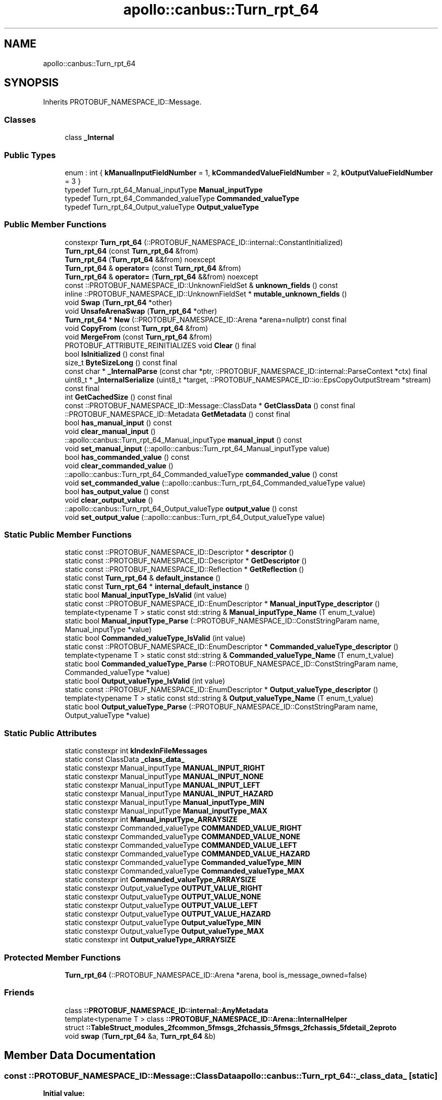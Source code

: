 .TH "apollo::canbus::Turn_rpt_64" 3 "Sun Sep 3 2023" "Version 8.0" "Cyber-Cmake" \" -*- nroff -*-
.ad l
.nh
.SH NAME
apollo::canbus::Turn_rpt_64
.SH SYNOPSIS
.br
.PP
.PP
Inherits PROTOBUF_NAMESPACE_ID::Message\&.
.SS "Classes"

.in +1c
.ti -1c
.RI "class \fB_Internal\fP"
.br
.in -1c
.SS "Public Types"

.in +1c
.ti -1c
.RI "enum : int { \fBkManualInputFieldNumber\fP = 1, \fBkCommandedValueFieldNumber\fP = 2, \fBkOutputValueFieldNumber\fP = 3 }"
.br
.ti -1c
.RI "typedef Turn_rpt_64_Manual_inputType \fBManual_inputType\fP"
.br
.ti -1c
.RI "typedef Turn_rpt_64_Commanded_valueType \fBCommanded_valueType\fP"
.br
.ti -1c
.RI "typedef Turn_rpt_64_Output_valueType \fBOutput_valueType\fP"
.br
.in -1c
.SS "Public Member Functions"

.in +1c
.ti -1c
.RI "constexpr \fBTurn_rpt_64\fP (::PROTOBUF_NAMESPACE_ID::internal::ConstantInitialized)"
.br
.ti -1c
.RI "\fBTurn_rpt_64\fP (const \fBTurn_rpt_64\fP &from)"
.br
.ti -1c
.RI "\fBTurn_rpt_64\fP (\fBTurn_rpt_64\fP &&from) noexcept"
.br
.ti -1c
.RI "\fBTurn_rpt_64\fP & \fBoperator=\fP (const \fBTurn_rpt_64\fP &from)"
.br
.ti -1c
.RI "\fBTurn_rpt_64\fP & \fBoperator=\fP (\fBTurn_rpt_64\fP &&from) noexcept"
.br
.ti -1c
.RI "const ::PROTOBUF_NAMESPACE_ID::UnknownFieldSet & \fBunknown_fields\fP () const"
.br
.ti -1c
.RI "inline ::PROTOBUF_NAMESPACE_ID::UnknownFieldSet * \fBmutable_unknown_fields\fP ()"
.br
.ti -1c
.RI "void \fBSwap\fP (\fBTurn_rpt_64\fP *other)"
.br
.ti -1c
.RI "void \fBUnsafeArenaSwap\fP (\fBTurn_rpt_64\fP *other)"
.br
.ti -1c
.RI "\fBTurn_rpt_64\fP * \fBNew\fP (::PROTOBUF_NAMESPACE_ID::Arena *arena=nullptr) const final"
.br
.ti -1c
.RI "void \fBCopyFrom\fP (const \fBTurn_rpt_64\fP &from)"
.br
.ti -1c
.RI "void \fBMergeFrom\fP (const \fBTurn_rpt_64\fP &from)"
.br
.ti -1c
.RI "PROTOBUF_ATTRIBUTE_REINITIALIZES void \fBClear\fP () final"
.br
.ti -1c
.RI "bool \fBIsInitialized\fP () const final"
.br
.ti -1c
.RI "size_t \fBByteSizeLong\fP () const final"
.br
.ti -1c
.RI "const char * \fB_InternalParse\fP (const char *ptr, ::PROTOBUF_NAMESPACE_ID::internal::ParseContext *ctx) final"
.br
.ti -1c
.RI "uint8_t * \fB_InternalSerialize\fP (uint8_t *target, ::PROTOBUF_NAMESPACE_ID::io::EpsCopyOutputStream *stream) const final"
.br
.ti -1c
.RI "int \fBGetCachedSize\fP () const final"
.br
.ti -1c
.RI "const ::PROTOBUF_NAMESPACE_ID::Message::ClassData * \fBGetClassData\fP () const final"
.br
.ti -1c
.RI "::PROTOBUF_NAMESPACE_ID::Metadata \fBGetMetadata\fP () const final"
.br
.ti -1c
.RI "bool \fBhas_manual_input\fP () const"
.br
.ti -1c
.RI "void \fBclear_manual_input\fP ()"
.br
.ti -1c
.RI "::apollo::canbus::Turn_rpt_64_Manual_inputType \fBmanual_input\fP () const"
.br
.ti -1c
.RI "void \fBset_manual_input\fP (::apollo::canbus::Turn_rpt_64_Manual_inputType value)"
.br
.ti -1c
.RI "bool \fBhas_commanded_value\fP () const"
.br
.ti -1c
.RI "void \fBclear_commanded_value\fP ()"
.br
.ti -1c
.RI "::apollo::canbus::Turn_rpt_64_Commanded_valueType \fBcommanded_value\fP () const"
.br
.ti -1c
.RI "void \fBset_commanded_value\fP (::apollo::canbus::Turn_rpt_64_Commanded_valueType value)"
.br
.ti -1c
.RI "bool \fBhas_output_value\fP () const"
.br
.ti -1c
.RI "void \fBclear_output_value\fP ()"
.br
.ti -1c
.RI "::apollo::canbus::Turn_rpt_64_Output_valueType \fBoutput_value\fP () const"
.br
.ti -1c
.RI "void \fBset_output_value\fP (::apollo::canbus::Turn_rpt_64_Output_valueType value)"
.br
.in -1c
.SS "Static Public Member Functions"

.in +1c
.ti -1c
.RI "static const ::PROTOBUF_NAMESPACE_ID::Descriptor * \fBdescriptor\fP ()"
.br
.ti -1c
.RI "static const ::PROTOBUF_NAMESPACE_ID::Descriptor * \fBGetDescriptor\fP ()"
.br
.ti -1c
.RI "static const ::PROTOBUF_NAMESPACE_ID::Reflection * \fBGetReflection\fP ()"
.br
.ti -1c
.RI "static const \fBTurn_rpt_64\fP & \fBdefault_instance\fP ()"
.br
.ti -1c
.RI "static const \fBTurn_rpt_64\fP * \fBinternal_default_instance\fP ()"
.br
.ti -1c
.RI "static bool \fBManual_inputType_IsValid\fP (int value)"
.br
.ti -1c
.RI "static const ::PROTOBUF_NAMESPACE_ID::EnumDescriptor * \fBManual_inputType_descriptor\fP ()"
.br
.ti -1c
.RI "template<typename T > static const std::string & \fBManual_inputType_Name\fP (T enum_t_value)"
.br
.ti -1c
.RI "static bool \fBManual_inputType_Parse\fP (::PROTOBUF_NAMESPACE_ID::ConstStringParam name, Manual_inputType *value)"
.br
.ti -1c
.RI "static bool \fBCommanded_valueType_IsValid\fP (int value)"
.br
.ti -1c
.RI "static const ::PROTOBUF_NAMESPACE_ID::EnumDescriptor * \fBCommanded_valueType_descriptor\fP ()"
.br
.ti -1c
.RI "template<typename T > static const std::string & \fBCommanded_valueType_Name\fP (T enum_t_value)"
.br
.ti -1c
.RI "static bool \fBCommanded_valueType_Parse\fP (::PROTOBUF_NAMESPACE_ID::ConstStringParam name, Commanded_valueType *value)"
.br
.ti -1c
.RI "static bool \fBOutput_valueType_IsValid\fP (int value)"
.br
.ti -1c
.RI "static const ::PROTOBUF_NAMESPACE_ID::EnumDescriptor * \fBOutput_valueType_descriptor\fP ()"
.br
.ti -1c
.RI "template<typename T > static const std::string & \fBOutput_valueType_Name\fP (T enum_t_value)"
.br
.ti -1c
.RI "static bool \fBOutput_valueType_Parse\fP (::PROTOBUF_NAMESPACE_ID::ConstStringParam name, Output_valueType *value)"
.br
.in -1c
.SS "Static Public Attributes"

.in +1c
.ti -1c
.RI "static constexpr int \fBkIndexInFileMessages\fP"
.br
.ti -1c
.RI "static const ClassData \fB_class_data_\fP"
.br
.ti -1c
.RI "static constexpr Manual_inputType \fBMANUAL_INPUT_RIGHT\fP"
.br
.ti -1c
.RI "static constexpr Manual_inputType \fBMANUAL_INPUT_NONE\fP"
.br
.ti -1c
.RI "static constexpr Manual_inputType \fBMANUAL_INPUT_LEFT\fP"
.br
.ti -1c
.RI "static constexpr Manual_inputType \fBMANUAL_INPUT_HAZARD\fP"
.br
.ti -1c
.RI "static constexpr Manual_inputType \fBManual_inputType_MIN\fP"
.br
.ti -1c
.RI "static constexpr Manual_inputType \fBManual_inputType_MAX\fP"
.br
.ti -1c
.RI "static constexpr int \fBManual_inputType_ARRAYSIZE\fP"
.br
.ti -1c
.RI "static constexpr Commanded_valueType \fBCOMMANDED_VALUE_RIGHT\fP"
.br
.ti -1c
.RI "static constexpr Commanded_valueType \fBCOMMANDED_VALUE_NONE\fP"
.br
.ti -1c
.RI "static constexpr Commanded_valueType \fBCOMMANDED_VALUE_LEFT\fP"
.br
.ti -1c
.RI "static constexpr Commanded_valueType \fBCOMMANDED_VALUE_HAZARD\fP"
.br
.ti -1c
.RI "static constexpr Commanded_valueType \fBCommanded_valueType_MIN\fP"
.br
.ti -1c
.RI "static constexpr Commanded_valueType \fBCommanded_valueType_MAX\fP"
.br
.ti -1c
.RI "static constexpr int \fBCommanded_valueType_ARRAYSIZE\fP"
.br
.ti -1c
.RI "static constexpr Output_valueType \fBOUTPUT_VALUE_RIGHT\fP"
.br
.ti -1c
.RI "static constexpr Output_valueType \fBOUTPUT_VALUE_NONE\fP"
.br
.ti -1c
.RI "static constexpr Output_valueType \fBOUTPUT_VALUE_LEFT\fP"
.br
.ti -1c
.RI "static constexpr Output_valueType \fBOUTPUT_VALUE_HAZARD\fP"
.br
.ti -1c
.RI "static constexpr Output_valueType \fBOutput_valueType_MIN\fP"
.br
.ti -1c
.RI "static constexpr Output_valueType \fBOutput_valueType_MAX\fP"
.br
.ti -1c
.RI "static constexpr int \fBOutput_valueType_ARRAYSIZE\fP"
.br
.in -1c
.SS "Protected Member Functions"

.in +1c
.ti -1c
.RI "\fBTurn_rpt_64\fP (::PROTOBUF_NAMESPACE_ID::Arena *arena, bool is_message_owned=false)"
.br
.in -1c
.SS "Friends"

.in +1c
.ti -1c
.RI "class \fB::PROTOBUF_NAMESPACE_ID::internal::AnyMetadata\fP"
.br
.ti -1c
.RI "template<typename T > class \fB::PROTOBUF_NAMESPACE_ID::Arena::InternalHelper\fP"
.br
.ti -1c
.RI "struct \fB::TableStruct_modules_2fcommon_5fmsgs_2fchassis_5fmsgs_2fchassis_5fdetail_2eproto\fP"
.br
.ti -1c
.RI "void \fBswap\fP (\fBTurn_rpt_64\fP &a, \fBTurn_rpt_64\fP &b)"
.br
.in -1c
.SH "Member Data Documentation"
.PP 
.SS "const ::PROTOBUF_NAMESPACE_ID::Message::ClassData apollo::canbus::Turn_rpt_64::_class_data_\fC [static]\fP"
\fBInitial value:\fP
.PP
.nf
= {
    ::PROTOBUF_NAMESPACE_ID::Message::CopyWithSizeCheck,
    Turn_rpt_64::MergeImpl
}
.fi
.SS "constexpr Turn_rpt_64_Commanded_valueType apollo::canbus::Turn_rpt_64::COMMANDED_VALUE_HAZARD\fC [static]\fP, \fC [constexpr]\fP"
\fBInitial value:\fP
.PP
.nf
=
    Turn_rpt_64_Commanded_valueType_COMMANDED_VALUE_HAZARD
.fi
.SS "constexpr Turn_rpt_64_Commanded_valueType apollo::canbus::Turn_rpt_64::COMMANDED_VALUE_LEFT\fC [static]\fP, \fC [constexpr]\fP"
\fBInitial value:\fP
.PP
.nf
=
    Turn_rpt_64_Commanded_valueType_COMMANDED_VALUE_LEFT
.fi
.SS "constexpr Turn_rpt_64_Commanded_valueType apollo::canbus::Turn_rpt_64::COMMANDED_VALUE_NONE\fC [static]\fP, \fC [constexpr]\fP"
\fBInitial value:\fP
.PP
.nf
=
    Turn_rpt_64_Commanded_valueType_COMMANDED_VALUE_NONE
.fi
.SS "constexpr Turn_rpt_64_Commanded_valueType apollo::canbus::Turn_rpt_64::COMMANDED_VALUE_RIGHT\fC [static]\fP, \fC [constexpr]\fP"
\fBInitial value:\fP
.PP
.nf
=
    Turn_rpt_64_Commanded_valueType_COMMANDED_VALUE_RIGHT
.fi
.SS "constexpr int apollo::canbus::Turn_rpt_64::Commanded_valueType_ARRAYSIZE\fC [static]\fP, \fC [constexpr]\fP"
\fBInitial value:\fP
.PP
.nf
=
    Turn_rpt_64_Commanded_valueType_Commanded_valueType_ARRAYSIZE
.fi
.SS "constexpr Turn_rpt_64_Commanded_valueType apollo::canbus::Turn_rpt_64::Commanded_valueType_MAX\fC [static]\fP, \fC [constexpr]\fP"
\fBInitial value:\fP
.PP
.nf
=
    Turn_rpt_64_Commanded_valueType_Commanded_valueType_MAX
.fi
.SS "constexpr Turn_rpt_64_Commanded_valueType apollo::canbus::Turn_rpt_64::Commanded_valueType_MIN\fC [static]\fP, \fC [constexpr]\fP"
\fBInitial value:\fP
.PP
.nf
=
    Turn_rpt_64_Commanded_valueType_Commanded_valueType_MIN
.fi
.SS "constexpr int apollo::canbus::Turn_rpt_64::kIndexInFileMessages\fC [static]\fP, \fC [constexpr]\fP"
\fBInitial value:\fP
.PP
.nf
=
    27
.fi
.SS "constexpr Turn_rpt_64_Manual_inputType apollo::canbus::Turn_rpt_64::MANUAL_INPUT_HAZARD\fC [static]\fP, \fC [constexpr]\fP"
\fBInitial value:\fP
.PP
.nf
=
    Turn_rpt_64_Manual_inputType_MANUAL_INPUT_HAZARD
.fi
.SS "constexpr Turn_rpt_64_Manual_inputType apollo::canbus::Turn_rpt_64::MANUAL_INPUT_LEFT\fC [static]\fP, \fC [constexpr]\fP"
\fBInitial value:\fP
.PP
.nf
=
    Turn_rpt_64_Manual_inputType_MANUAL_INPUT_LEFT
.fi
.SS "constexpr Turn_rpt_64_Manual_inputType apollo::canbus::Turn_rpt_64::MANUAL_INPUT_NONE\fC [static]\fP, \fC [constexpr]\fP"
\fBInitial value:\fP
.PP
.nf
=
    Turn_rpt_64_Manual_inputType_MANUAL_INPUT_NONE
.fi
.SS "constexpr Turn_rpt_64_Manual_inputType apollo::canbus::Turn_rpt_64::MANUAL_INPUT_RIGHT\fC [static]\fP, \fC [constexpr]\fP"
\fBInitial value:\fP
.PP
.nf
=
    Turn_rpt_64_Manual_inputType_MANUAL_INPUT_RIGHT
.fi
.SS "constexpr int apollo::canbus::Turn_rpt_64::Manual_inputType_ARRAYSIZE\fC [static]\fP, \fC [constexpr]\fP"
\fBInitial value:\fP
.PP
.nf
=
    Turn_rpt_64_Manual_inputType_Manual_inputType_ARRAYSIZE
.fi
.SS "constexpr Turn_rpt_64_Manual_inputType apollo::canbus::Turn_rpt_64::Manual_inputType_MAX\fC [static]\fP, \fC [constexpr]\fP"
\fBInitial value:\fP
.PP
.nf
=
    Turn_rpt_64_Manual_inputType_Manual_inputType_MAX
.fi
.SS "constexpr Turn_rpt_64_Manual_inputType apollo::canbus::Turn_rpt_64::Manual_inputType_MIN\fC [static]\fP, \fC [constexpr]\fP"
\fBInitial value:\fP
.PP
.nf
=
    Turn_rpt_64_Manual_inputType_Manual_inputType_MIN
.fi
.SS "constexpr Turn_rpt_64_Output_valueType apollo::canbus::Turn_rpt_64::OUTPUT_VALUE_HAZARD\fC [static]\fP, \fC [constexpr]\fP"
\fBInitial value:\fP
.PP
.nf
=
    Turn_rpt_64_Output_valueType_OUTPUT_VALUE_HAZARD
.fi
.SS "constexpr Turn_rpt_64_Output_valueType apollo::canbus::Turn_rpt_64::OUTPUT_VALUE_LEFT\fC [static]\fP, \fC [constexpr]\fP"
\fBInitial value:\fP
.PP
.nf
=
    Turn_rpt_64_Output_valueType_OUTPUT_VALUE_LEFT
.fi
.SS "constexpr Turn_rpt_64_Output_valueType apollo::canbus::Turn_rpt_64::OUTPUT_VALUE_NONE\fC [static]\fP, \fC [constexpr]\fP"
\fBInitial value:\fP
.PP
.nf
=
    Turn_rpt_64_Output_valueType_OUTPUT_VALUE_NONE
.fi
.SS "constexpr Turn_rpt_64_Output_valueType apollo::canbus::Turn_rpt_64::OUTPUT_VALUE_RIGHT\fC [static]\fP, \fC [constexpr]\fP"
\fBInitial value:\fP
.PP
.nf
=
    Turn_rpt_64_Output_valueType_OUTPUT_VALUE_RIGHT
.fi
.SS "constexpr int apollo::canbus::Turn_rpt_64::Output_valueType_ARRAYSIZE\fC [static]\fP, \fC [constexpr]\fP"
\fBInitial value:\fP
.PP
.nf
=
    Turn_rpt_64_Output_valueType_Output_valueType_ARRAYSIZE
.fi
.SS "constexpr Turn_rpt_64_Output_valueType apollo::canbus::Turn_rpt_64::Output_valueType_MAX\fC [static]\fP, \fC [constexpr]\fP"
\fBInitial value:\fP
.PP
.nf
=
    Turn_rpt_64_Output_valueType_Output_valueType_MAX
.fi
.SS "constexpr Turn_rpt_64_Output_valueType apollo::canbus::Turn_rpt_64::Output_valueType_MIN\fC [static]\fP, \fC [constexpr]\fP"
\fBInitial value:\fP
.PP
.nf
=
    Turn_rpt_64_Output_valueType_Output_valueType_MIN
.fi


.SH "Author"
.PP 
Generated automatically by Doxygen for Cyber-Cmake from the source code\&.
